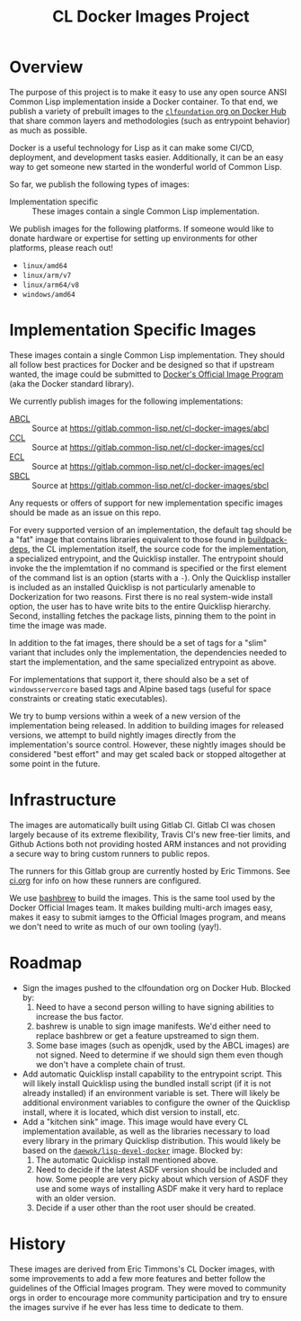 #+TITLE: CL Docker Images Project

* Overview

  The purpose of this project is to make it easy to use any open source ANSI
  Common Lisp implementation inside a Docker container. To that end, we publish
  a variety of prebuilt images to the [[https://hub.docker.com/u/clfoundation][=clfoundation= org on Docker Hub]] that
  share common layers and methodologies (such as entrypoint behavior) as much
  as possible.

  Docker is a useful technology for Lisp as it can make some CI/CD, deployment,
  and development tasks easier. Additionally, it can be an easy way to get
  someone new started in the wonderful world of Common Lisp.

  So far, we publish the following types of images:

  + Implementation specific :: These images contain a single Common Lisp
    implementation.

  We publish images for the following platforms. If someone would like to
  donate hardware or expertise for setting up environments for other platforms,
  please reach out!

  + =linux/amd64=
  + =linux/arm/v7=
  + =linux/arm64/v8=
  + =windows/amd64=

* Implementation Specific Images

  These images contain a single Common Lisp implementation. They should all
  follow best practices for Docker and be designed so that if upstream wanted,
  the image could be submitted to [[https://github.com/docker-library/official-images][Docker's Official Image Program]] (aka the
  Docker standard library).

  We currently publish images for the following implementations:

  + [[https://hub.docker.com/r/clfoundation/abcl][ABCL]] :: Source at [[https://gitlab.common-lisp.net/cl-docker-images/abcl]]
  + [[https://hub.docker.com/r/clfoundation/ccl][CCL]] :: Source at [[https://gitlab.common-lisp.net/cl-docker-images/ccl]]
  + [[https://hub.docker.com/r/clfoundation/ecl][ECL]] :: Source at [[https://gitlab.common-lisp.net/cl-docker-images/ecl]]
  + [[https://hub.docker.com/r/clfoundation/sbcl][SBCL]] :: Source at [[https://gitlab.common-lisp.net/cl-docker-images/sbcl]]

  Any requests or offers of support for new implementation specific images
  should be made as an issue on this repo.

  For every supported version of an implementation, the default tag should be a
  "fat" image that contains libraries equivalent to those found in
  [[https://hub.docker.com/_/buildpack-deps][buildpack-deps]], the CL implementation itself, the source code for the
  implementation, a specialized entrypoint, and the Quicklisp installer. The
  entrypoint should invoke the the implemtation if no command is specified or
  the first element of the command list is an option (starts with a =-=). Only
  the Quicklisp installer is included as an installed Quicklisp is not
  particularly amenable to Dockerization for two reasons. First there is no
  real system-wide install option, the user has to have write bits to the
  entire Quicklisp hierarchy. Second, installing fetches the package lists,
  pinning them to the point in time the image was made.

  In addition to the fat images, there should be a set of tags for a "slim"
  variant that includes only the implementation, the dependencies needed to
  start the implementation, and the same specialized entrypoint as above.

  For implementations that support it, there should also be a set of
  =windowsservercore= based tags and Alpine based tags (useful for space
  constraints or creating static executables).

  We try to bump versions within a week of a new version of the implementation
  being released. In addition to building images for released versions, we
  attempt to build nightly images directly from the implementation's source
  control. However, these nightly images should be considered "best effort" and
  may get scaled back or stopped altogether at some point in the future.

* Infrastructure

  The images are automatically built using Gitlab CI. Gitlab CI was chosen
  largely because of its extreme flexibility, Travis CI's new free-tier limits,
  and Github Actions both not providing hosted ARM instances and not providing
  a secure way to bring custom runners to public repos.

  The runners for this Gitlab group are currently hosted by Eric Timmons. See
  [[file:ci.org][ci.org]] for info on how these runners are configured.

  We use [[https://github.com/docker-library/bashbrew][bashbrew]] to build the images. This is the same tool used by the Docker
  Official Images team. It makes building multi-arch images easy, makes it easy
  to submit iamges to the Official Images program, and means we don't need to
  write as much of our own tooling (yay!).

* Roadmap

  + Sign the images pushed to the clfoundation org on Docker Hub. Blocked by:
    1. Need to have a second person willing to have signing abilities to
       increase the bus factor.
    2. bashrew is unable to sign image manifests. We'd either need to replace
       bashbrew or get a feature upstreamed to sign them.
    3. Some base images (such as openjdk, used by the ABCL images) are not
       signed. Need to determine if we should sign them even though we don't
       have a complete chain of trust.
  + Add automatic Quicklisp install capability to the entrypoint script. This
    will likely install Quicklisp using the bundled install script (if it is
    not already installed) if an environment variable is set. There will likely
    be additional environment variables to configure the owner of the Quicklisp
    install, where it is located, which dist version to install, etc.
  + Add a "kitchen sink" image. This image would have every CL implementation
    available, as well as the libraries necessary to load every library in the
    primary Quicklisp distribution. This would likely be based on the
    [[https://github.com/daewok/lisp-devel-docker/][=daewok/lisp-devel-docker=]] image. Blocked by:
    1. The automatic Quicklisp install mentioned above.
    2. Need to decide if the latest ASDF version should be included and
       how. Some people are very picky about which version of ASDF they use and
       some ways of installing ASDF make it very hard to replace with an older
       version.
    3. Decide if a user other than the root user should be created.

* History

  These images are derived from Eric Timmons's CL Docker images, with some
  improvements to add a few more features and better follow the guidelines of
  the Official Images program. They were moved to community orgs in order to
  encourage more community participation and try to ensure the images survive
  if he ever has less time to dedicate to them.
